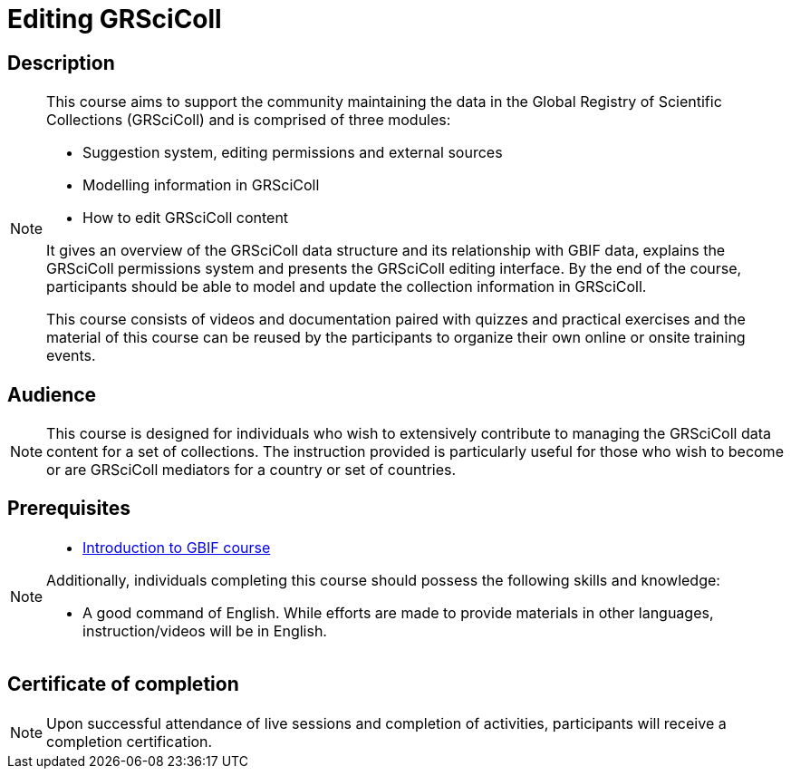 = Editing GRSciColl

== Description

[NOTE.description]
====
This course aims to support the community maintaining the data in the Global Registry of Scientific Collections (GRSciColl) and is comprised of three modules:

* Suggestion system, editing permissions and external sources
* Modelling information in GRSciColl
* How to edit GRSciColl content

It gives an overview of the GRSciColl data structure and its relationship with GBIF data, explains the GRSciColl permissions system and presents the GRSciColl editing interface. 
By the end of the course, participants should be able to model and update the collection information in GRSciColl.

This course consists of videos and documentation paired with quizzes and practical exercises and the material of this course can be reused by the participants to organize their own online or onsite training events.
====

== Audience

[NOTE.trainers]
====
This course is designed for individuals who wish to extensively contribute to managing the GRSciColl data content for a set of collections. 
The instruction provided is particularly useful for those who wish to become or are GRSciColl mediators for a country or set of countries.
====
  
== Prerequisites

[NOTE.prep]
====
* https://docs.gbif.org/course-introduction-to-gbif[Introduction to GBIF course^]

Additionally, individuals completing this course should possess the following skills and knowledge:

* A good command of English. While efforts are made to provide materials in other languages, instruction/videos will be in English.
====

== Certificate of completion

[NOTE.complete]
====
Upon successful attendance of live sessions and completion of activities, participants will receive a completion certification.
====
